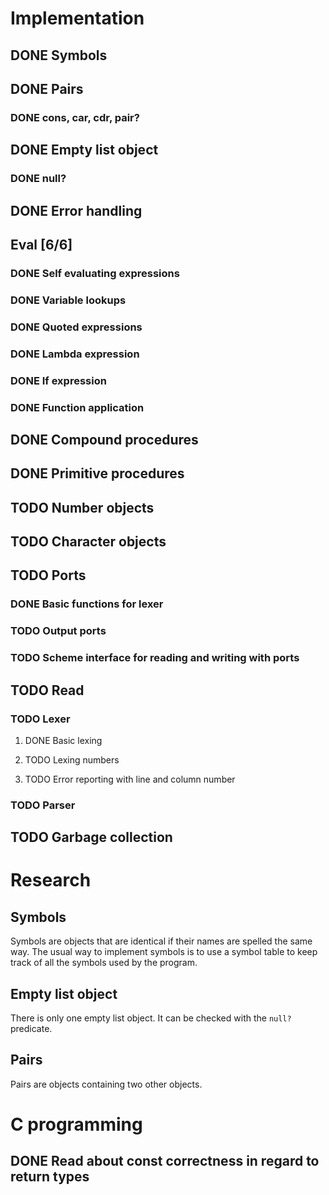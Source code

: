 #+columns: %50ITEM(Task) %12Effort(Estimated Effort){:}%CLOCKSUM %TODO %TAGS{X}
* Implementation
** DONE Symbols
** DONE Pairs
*** DONE cons, car, cdr, pair?
** DONE Empty list object
*** DONE null?
** DONE Error handling
** Eval [6/6]
*** DONE Self evaluating expressions
*** DONE Variable lookups
*** DONE Quoted expressions
*** DONE Lambda expression
*** DONE If expression
*** DONE Function application
** DONE Compound procedures
** DONE Primitive procedures
** TODO Number objects
** TODO Character objects
** TODO Ports
*** DONE Basic functions for lexer
*** TODO Output ports
*** TODO Scheme interface for reading and writing with ports
** TODO Read
*** TODO Lexer
**** DONE Basic lexing
**** TODO Lexing numbers
**** TODO Error reporting with line and column number
*** TODO Parser
** TODO Garbage collection
* Research
** Symbols
Symbols are objects that are identical if their names are spelled the same way.
The usual way to implement symbols is to use a symbol table to keep track of all
the symbols used by the program.
** Empty list object
There is only one empty list object. It can be checked with the ~null?~ predicate.
** Pairs
Pairs are objects containing two other objects.
* C programming
** DONE Read about const correctness in regard to return types
